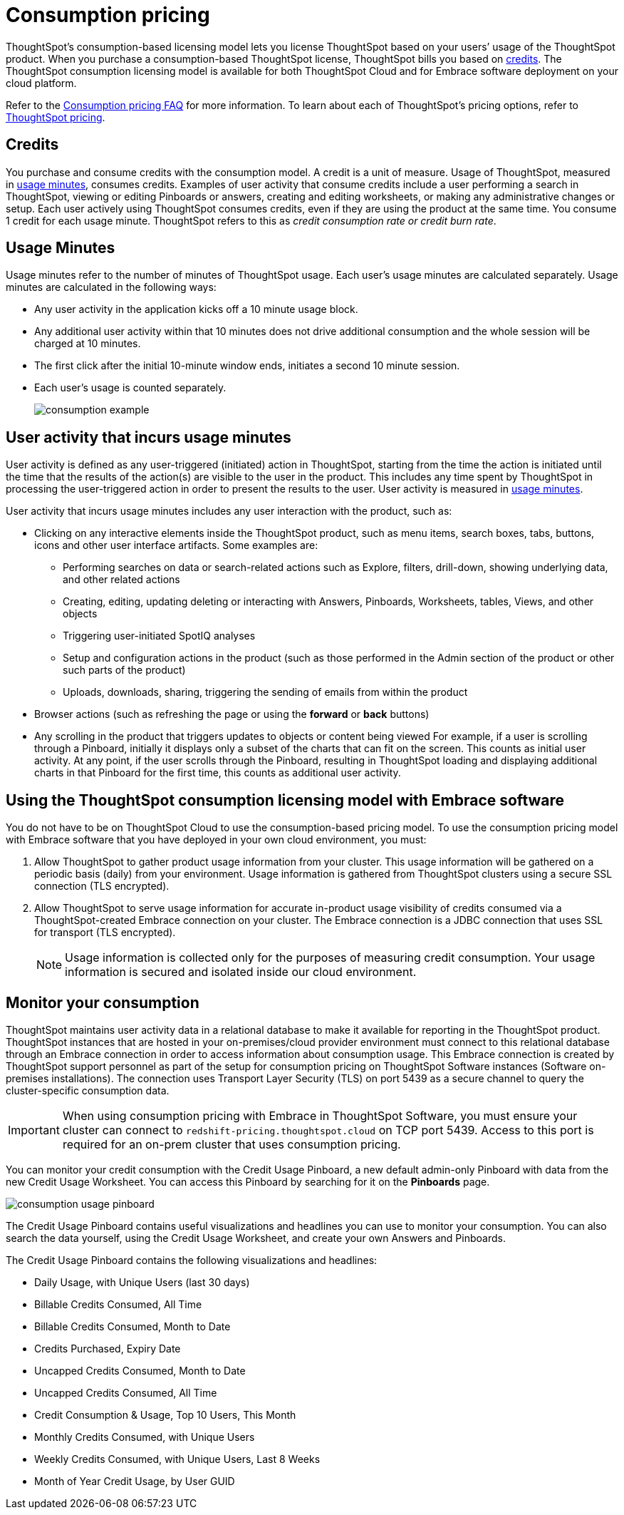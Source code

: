 = Consumption pricing
:last_updated: 12/2/2020
:linkattrs:

ThoughtSpot’s consumption-based licensing model lets you license ThoughtSpot based on your users’ usage of the ThoughtSpot product. When you purchase a consumption-based ThoughtSpot license, ThoughtSpot bills you based on xref:credits[credits]. The ThoughtSpot consumption licensing model is available for both ThoughtSpot Cloud and for Embrace software deployment on your cloud platform.

Refer to the xref:consumption-pricing-faq.adoc[Consumption pricing FAQ] for more information. To learn about each of ThoughtSpot’s pricing options, refer to https://www.thoughtspot.com/pricing[ThoughtSpot pricing, window=_blank].

[#credits]
== Credits

You purchase and consume credits with the consumption model. A credit is a unit of measure. Usage of ThoughtSpot, measured in xref:usage-minutes[usage minutes], consumes credits. Examples of user activity that consume credits include a user performing a search in ThoughtSpot, viewing or editing Pinboards or answers, creating and editing worksheets, or making any administrative changes or setup. Each user actively using ThoughtSpot consumes credits, even if they are using the product at the same time. You consume 1 credit for each usage minute. ThoughtSpot refers to this as _credit consumption rate or credit burn rate_.

[#usage-minutes]
== Usage Minutes

Usage minutes refer to the number of minutes of ThoughtSpot usage. Each user’s usage minutes are calculated separately. Usage minutes are calculated in the following ways:

- Any user activity in the application kicks off a 10 minute usage block.
- Any additional user activity within that 10 minutes does not drive additional consumption and the whole session will be charged at 10 minutes.
- The first click after the initial 10-minute window ends, initiates a second 10 minute session.
- Each user’s usage is counted separately.
+
image::consumption-example.png[]

== User activity that incurs usage minutes

User activity is defined as any user-triggered (initiated) action in ThoughtSpot, starting from the time the action is initiated until the time that the results of the action(s) are visible to the user in the product. This includes any time spent by ThoughtSpot in processing the user-triggered action in order to present the results to the user. User activity is measured in xref:usage-minutes[usage minutes].

User activity that incurs usage minutes includes any user interaction with the product, such as:

* Clicking on any interactive elements inside the ThoughtSpot product, such as menu items, search boxes, tabs, buttons, icons and other user interface artifacts. Some examples are:
** Performing searches on data or search-related actions such as Explore, filters, drill-down, showing underlying data, and other related actions
** Creating, editing, updating deleting or interacting with Answers, Pinboards, Worksheets, tables, Views, and other objects
** Triggering user-initiated SpotIQ analyses
** Setup and configuration actions in the product (such as those performed in the Admin section of the product or other such parts of the product)
** Uploads, downloads, sharing, triggering the sending of emails from within the product
* Browser actions (such as refreshing the page or using the *forward* or *back* buttons)
* Any scrolling in the product that triggers updates to objects or content being viewed For example, if a user is scrolling through a Pinboard, initially it displays only a subset of the charts that can fit on the screen. This counts as initial user activity. At any point, if the user scrolls through the Pinboard, resulting in ThoughtSpot loading and displaying additional charts in that Pinboard for the first time, this counts as additional user activity.

== Using the ThoughtSpot consumption licensing model with Embrace software

You do not have to be on ThoughtSpot Cloud to use the consumption-based pricing model. To use the consumption pricing model with Embrace software that you have deployed in your own cloud environment, you must:

. Allow ThoughtSpot to gather product usage information from your cluster. This usage information will be gathered on a periodic basis (daily) from your environment. Usage information is gathered from ThoughtSpot clusters using a secure SSL connection (TLS encrypted).
. Allow ThoughtSpot to serve usage information for accurate in-product usage visibility of credits consumed via a ThoughtSpot-created Embrace connection on your cluster. The Embrace connection is a JDBC connection that uses SSL for transport (TLS encrypted).
+
NOTE: Usage information is collected only for the purposes of measuring credit consumption. Your usage information is secured and isolated inside our cloud environment.

== Monitor your consumption

ThoughtSpot maintains user activity data in a relational database to make it available for reporting in the ThoughtSpot product. ThoughtSpot instances that are hosted in your on-premises/cloud provider environment must connect to this relational database through an Embrace connection in order to access information about consumption usage. This Embrace connection is created by ThoughtSpot support personnel as part of the setup for consumption pricing on ThoughtSpot Software instances (Software on-premises installations). The connection uses Transport Layer Security (TLS) on port 5439 as a secure channel to query the cluster-specific consumption data.

IMPORTANT: When using consumption pricing with Embrace in ThoughtSpot Software, you must ensure your cluster can connect to `redshift-pricing.thoughtspot.cloud` on TCP port 5439. Access to this port is required for an on-prem cluster that uses consumption pricing.

You can monitor your credit consumption with the Credit Usage Pinboard, a new default admin-only Pinboard with data from the new Credit Usage Worksheet. You can access this Pinboard by searching for it on the *Pinboards* page.

image::consumption-usage-pinboard.png[]

The Credit Usage Pinboard contains useful visualizations and headlines you can use to monitor your consumption. You can also search the data yourself, using the Credit Usage Worksheet, and create your own Answers and Pinboards.

The Credit Usage Pinboard contains the following visualizations and headlines:

- Daily Usage, with Unique Users (last 30 days)
- Billable Credits Consumed, All Time
- Billable Credits Consumed, Month to Date
- Credits Purchased, Expiry Date
- Uncapped Credits Consumed, Month to Date
- Uncapped Credits Consumed, All Time
- Credit Consumption & Usage, Top 10 Users, This Month
- Monthly Credits Consumed, with Unique Users
- Weekly Credits Consumed, with Unique Users, Last 8 Weeks
- Month of Year Credit Usage, by User GUID
